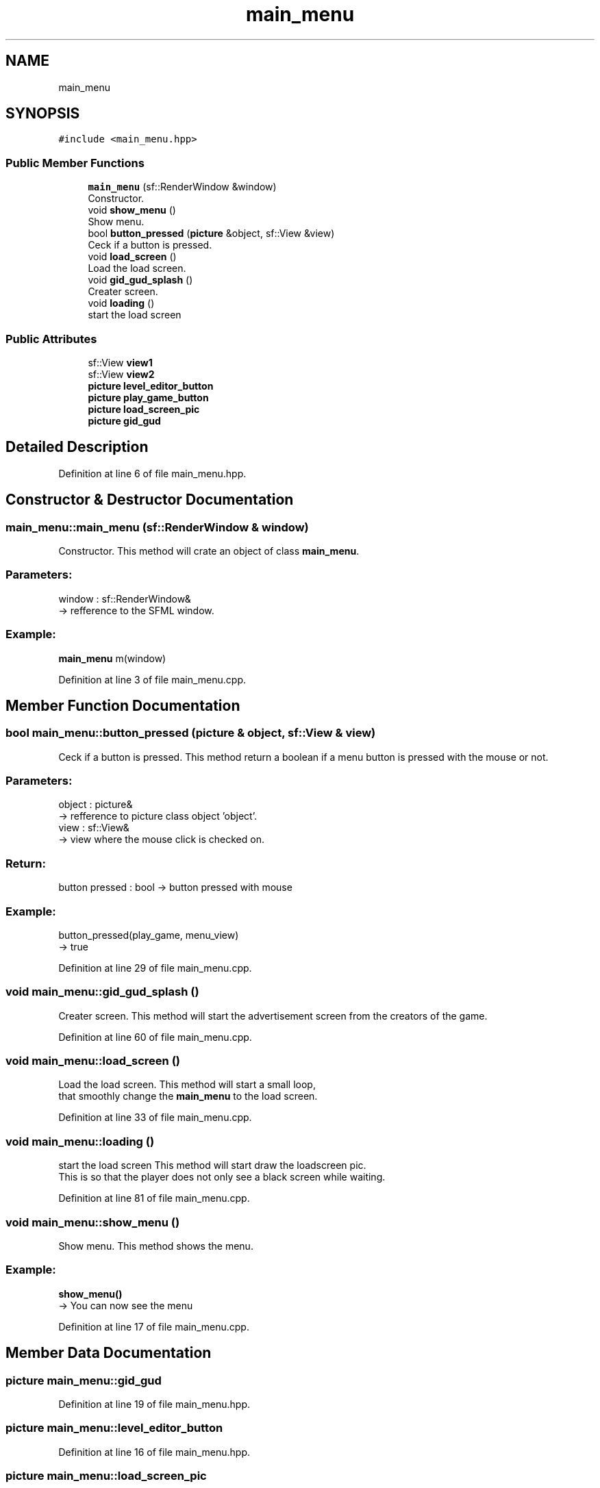 .TH "main_menu" 3 "Fri Feb 3 2017" "My Project" \" -*- nroff -*-
.ad l
.nh
.SH NAME
main_menu
.SH SYNOPSIS
.br
.PP
.PP
\fC#include <main_menu\&.hpp>\fP
.SS "Public Member Functions"

.in +1c
.ti -1c
.RI "\fBmain_menu\fP (sf::RenderWindow &window)"
.br
.RI "Constructor\&. "
.ti -1c
.RI "void \fBshow_menu\fP ()"
.br
.RI "Show menu\&. "
.ti -1c
.RI "bool \fBbutton_pressed\fP (\fBpicture\fP &object, sf::View &view)"
.br
.RI "Ceck if a button is pressed\&. "
.ti -1c
.RI "void \fBload_screen\fP ()"
.br
.RI "Load the load screen\&. "
.ti -1c
.RI "void \fBgid_gud_splash\fP ()"
.br
.RI "Creater screen\&. "
.ti -1c
.RI "void \fBloading\fP ()"
.br
.RI "start the load screen "
.in -1c
.SS "Public Attributes"

.in +1c
.ti -1c
.RI "sf::View \fBview1\fP"
.br
.ti -1c
.RI "sf::View \fBview2\fP"
.br
.ti -1c
.RI "\fBpicture\fP \fBlevel_editor_button\fP"
.br
.ti -1c
.RI "\fBpicture\fP \fBplay_game_button\fP"
.br
.ti -1c
.RI "\fBpicture\fP \fBload_screen_pic\fP"
.br
.ti -1c
.RI "\fBpicture\fP \fBgid_gud\fP"
.br
.in -1c
.SH "Detailed Description"
.PP 
Definition at line 6 of file main_menu\&.hpp\&.
.SH "Constructor & Destructor Documentation"
.PP 
.SS "main_menu::main_menu (sf::RenderWindow & window)"

.PP
Constructor\&. This method will crate an object of class \fBmain_menu\fP\&.
.br
.PP
.SS "Parameters: "
.PP
window : sf::RenderWindow& 
.br
-> refference to the SFML window\&.
.br
.PP
.SS "Example: "
.PP
\fBmain_menu\fP m(window)
.br

.PP
Definition at line 3 of file main_menu\&.cpp\&.
.SH "Member Function Documentation"
.PP 
.SS "bool main_menu::button_pressed (\fBpicture\fP & object, sf::View & view)"

.PP
Ceck if a button is pressed\&. This method return a boolean if a menu button is pressed with the mouse or not\&.
.br
.PP
.SS "Parameters: "
.PP
object : picture& 
.br
-> refference to picture class object 'object'\&.
.br
 view : sf::View& 
.br
-> view where the mouse click is checked on\&.
.br
.PP
.SS "Return: "
.PP
button pressed : bool -> button pressed with mouse
.PP
.SS "Example: "
.PP
button_pressed(play_game, menu_view)
.br
-> true 
.PP
Definition at line 29 of file main_menu\&.cpp\&.
.SS "void main_menu::gid_gud_splash ()"

.PP
Creater screen\&. This method will start the advertisement screen from the creators of the game\&. 
.br

.PP
Definition at line 60 of file main_menu\&.cpp\&.
.SS "void main_menu::load_screen ()"

.PP
Load the load screen\&. This method will start a small loop, 
.br
that smoothly change the \fBmain_menu\fP to the load screen\&. 
.br

.PP
Definition at line 33 of file main_menu\&.cpp\&.
.SS "void main_menu::loading ()"

.PP
start the load screen This method will start draw the loadscreen pic\&. 
.br
This is so that the player does not only see a black screen while waiting\&. 
.br

.PP
Definition at line 81 of file main_menu\&.cpp\&.
.SS "void main_menu::show_menu ()"

.PP
Show menu\&. This method shows the menu\&.
.br
 
.SS "Example: "
.PP
\fBshow_menu()\fP 
.br
-> You can now see the menu 
.PP
Definition at line 17 of file main_menu\&.cpp\&.
.SH "Member Data Documentation"
.PP 
.SS "\fBpicture\fP main_menu::gid_gud"

.PP
Definition at line 19 of file main_menu\&.hpp\&.
.SS "\fBpicture\fP main_menu::level_editor_button"

.PP
Definition at line 16 of file main_menu\&.hpp\&.
.SS "\fBpicture\fP main_menu::load_screen_pic"

.PP
Definition at line 18 of file main_menu\&.hpp\&.
.SS "\fBpicture\fP main_menu::play_game_button"

.PP
Definition at line 17 of file main_menu\&.hpp\&.
.SS "sf::View main_menu::view1"

.PP
Definition at line 14 of file main_menu\&.hpp\&.
.SS "sf::View main_menu::view2"

.PP
Definition at line 15 of file main_menu\&.hpp\&.

.SH "Author"
.PP 
Generated automatically by Doxygen for My Project from the source code\&.
